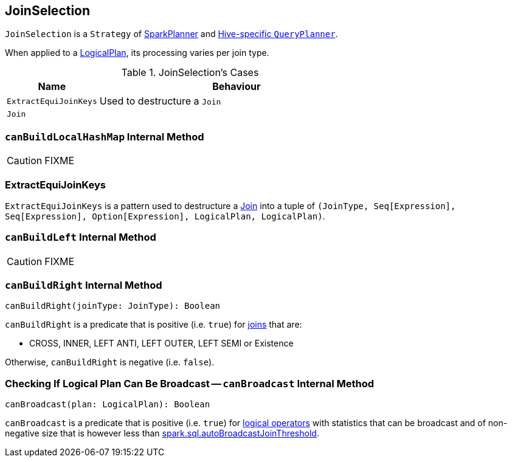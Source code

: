 == [[JoinSelection]] JoinSelection

`JoinSelection` is a `Strategy` of link:spark-sql-SparkPlanner.adoc[SparkPlanner] and link:spark-sql-HiveSessionState.adoc[Hive-specific `QueryPlanner`].

When applied to a link:spark-sql-LogicalPlan.adoc[LogicalPlan], its processing varies per join type.

.JoinSelection's Cases
[cols="1,3",options="header",width="100%"]
|===
| Name | Behaviour
| `ExtractEquiJoinKeys` | Used to destructure a `Join`
| `Join` |
|===

=== [[canBuildLocalHashMap]] `canBuildLocalHashMap` Internal Method

CAUTION: FIXME

=== [[ExtractEquiJoinKeys]] ExtractEquiJoinKeys

`ExtractEquiJoinKeys` is a pattern used to destructure a link:spark-sql-LogicalPlan-Join.adoc[Join] into a tuple of `(JoinType, Seq[Expression], Seq[Expression], Option[Expression], LogicalPlan, LogicalPlan)`.

=== [[canBuildLeft]] `canBuildLeft` Internal Method

CAUTION: FIXME

=== [[canBuildRight]] `canBuildRight` Internal Method

[source, scala]
----
canBuildRight(joinType: JoinType): Boolean
----

`canBuildRight` is a predicate that is positive (i.e. `true`) for link:spark-sql-joins.adoc[joins] that are:

* CROSS, INNER, LEFT ANTI, LEFT OUTER, LEFT SEMI or Existence

Otherwise, `canBuildRight` is negative (i.e. `false`).

=== [[canBroadcast]] Checking If Logical Plan Can Be Broadcast -- `canBroadcast` Internal Method

[source, scala]
----
canBroadcast(plan: LogicalPlan): Boolean
----

`canBroadcast` is a predicate that is positive (i.e. `true`) for link:spark-sql-LogicalPlan.adoc[logical operators] with statistics that can be broadcast and of non-negative size that is however less than link:spark-sql-settings.adoc#spark.sql.autoBroadcastJoinThreshold[spark.sql.autoBroadcastJoinThreshold].
